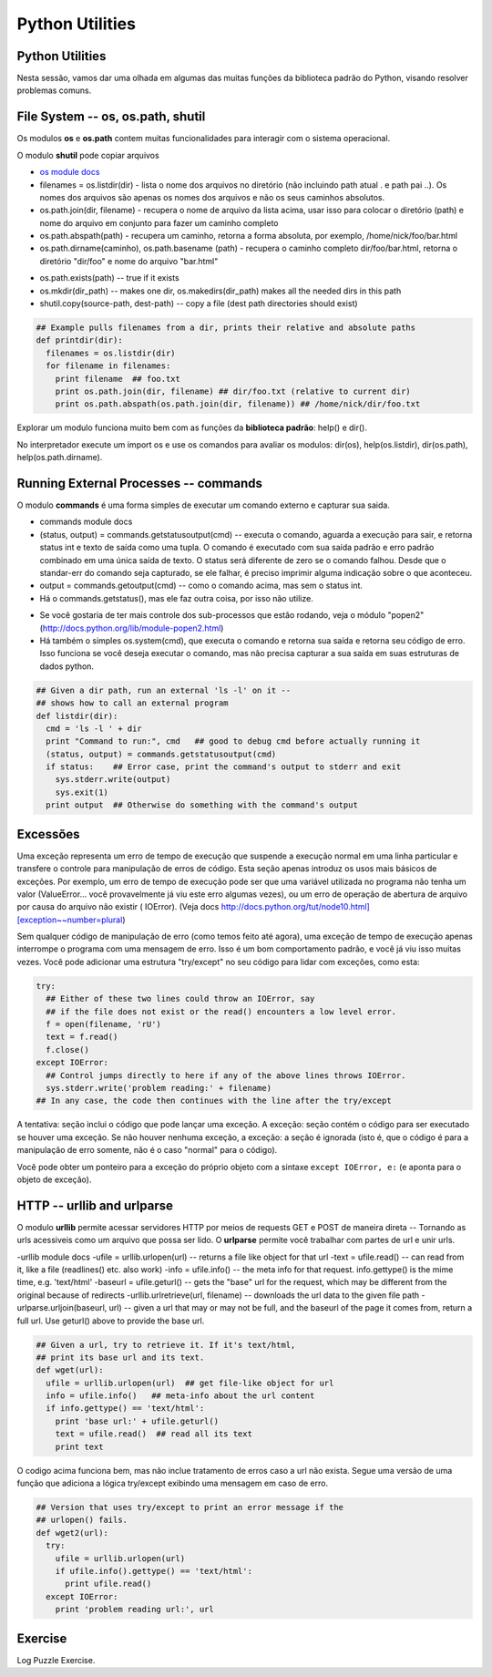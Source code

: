 Python Utilities
================

Python Utilities
----------------
Nesta sessão, vamos dar uma olhada em algumas das muitas funções da biblioteca
padrão do Python, visando resolver problemas comuns.

File System -- os, os.path, shutil
----------------------------------

Os modulos **os** e **os.path** contem muitas funcionalidades para interagir
com o sistema operacional.

O modulo **shutil** pode copiar arquivos

- `os module docs <http://docs.python.org/lib/module-os.html/>`_

- filenames = os.listdir(dir) - lista o nome dos arquivos no diretório (não incluindo path atual . e path pai ..). Os nomes dos arquivos são apenas os nomes dos arquivos e não os seus caminhos absolutos.

- os.path.join(dir, filename) - recupera o nome de arquivo da lista acima, usar isso para colocar o diretório (path) e nome do arquivo em conjunto para fazer um caminho completo

- os.path.abspath(path) - recupera um caminho, retorna a forma absoluta, por exemplo, /home/nick/foo/bar.html

- os.path.dirname(caminho), os.path.basename (path) - recupera o caminho completo dir/foo/bar.html, retorna o diretório "dir/foo" e nome do arquivo "bar.html"

.. nextslide::

- os.path.exists(path) -- true if it exists
- os.mkdir(dir_path) -- makes one dir, os.makedirs(dir_path) makes all the needed dirs in this path
- shutil.copy(source-path, dest-path) -- copy a file (dest path directories should exist)

.. code-block:: python

    ## Example pulls filenames from a dir, prints their relative and absolute paths
    def printdir(dir):
      filenames = os.listdir(dir)
      for filename in filenames:
        print filename  ## foo.txt
        print os.path.join(dir, filename) ## dir/foo.txt (relative to current dir)
        print os.path.abspath(os.path.join(dir, filename)) ## /home/nick/dir/foo.txt


Explorar um modulo funciona muito bem com as funções da **biblioteca
padrão**: help() e dir().

No interpretador execute um import os e use os comandos para avaliar os
modulos: dir(os), help(os.listdir), dir(os.path), help(os.path.dirname).

Running External Processes -- commands
--------------------------------------

O modulo **commands** é uma forma simples de executar um comando externo e
capturar sua saida.

- commands module docs
- (status, output) = commands.getstatusoutput(cmd) -- executa o comando, aguarda a execução para sair, e retorna status int e texto de saída como uma tupla. O comando é executado com sua saída padrão e erro padrão combinado em uma única saída de texto. O status será diferente de zero se o comando falhou. Desde que o standar-err do comando seja capturado, se ele falhar, é preciso imprimir alguma indicação sobre o que aconteceu.
- output = commands.getoutput(cmd) -- como o comando acima, mas sem o status int.
- Há o commands.getstatus(), mas ele faz outra coisa, por isso não utilize.

.. nextslide::

- Se você gostaria de ter mais controle dos sub-processos que estão rodando, veja o módulo "popen2" (http://docs.python.org/lib/module-popen2.html)
- Há também o simples os.system(cmd), que executa o comando e retorna sua saída e retorna seu código de erro. Isso funciona se você deseja executar o comando, mas não precisa capturar a sua saída em suas estruturas de dados python.

.. code-block:: python

    ## Given a dir path, run an external 'ls -l' on it --
    ## shows how to call an external program
    def listdir(dir):
      cmd = 'ls -l ' + dir
      print "Command to run:", cmd   ## good to debug cmd before actually running it
      (status, output) = commands.getstatusoutput(cmd)
      if status:    ## Error case, print the command's output to stderr and exit
        sys.stderr.write(output)
        sys.exit(1)
      print output  ## Otherwise do something with the command's output

Excessões
---------

Uma exceção representa um erro de tempo de execução que suspende a execução normal 
em uma linha particular e transfere o controle para manipulação de erros de código. 
Esta seção apenas introduz os usos mais básicos de exceções. Por exemplo, um erro 
de tempo de execução pode ser que uma variável utilizada no programa não tenha um 
valor (ValueError... você provavelmente já viu este erro algumas vezes), ou um erro 
de operação de abertura de arquivo por causa do arquivo não existir ( IOError). 
(Veja docs http://docs.python.org/tut/node10.html][exception~~number=plural)

.. nextslide::

Sem qualquer código de manipulação de erro (como temos feito até agora), uma 
exceção de tempo de execução apenas interrompe o programa com uma mensagem de erro.
Isso é um bom comportamento padrão, e você já viu isso muitas vezes. Você pode adicionar 
uma estrutura "try/except" no seu código para lidar com exceções, como esta:


.. code-block:: python

  try:
    ## Either of these two lines could throw an IOError, say
    ## if the file does not exist or the read() encounters a low level error.
    f = open(filename, 'rU')
    text = f.read()
    f.close()
  except IOError:
    ## Control jumps directly to here if any of the above lines throws IOError.
    sys.stderr.write('problem reading:' + filename)
  ## In any case, the code then continues with the line after the try/except

.. nextslide::

A tentativa: seção inclui o código que pode lançar uma exceção. 
A exceção: seção contém o código para ser executado se houver uma exceção. 
Se não houver nenhuma exceção, a exceção: a seção é ignorada (isto é, que 
o código é para a manipulação de erro somente, não é o caso "normal" para 
o código). 

Você pode obter um ponteiro para a exceção do próprio objeto com 
a sintaxe ``except IOError, e:`` (e aponta para o objeto de exceção).

HTTP -- urllib and urlparse
---------------------------

O modulo **urllib** permite acessar servidores HTTP por meios de requests GET
e POST de maneira direta -- Tornando as urls acessiveis como um arquivo que
possa ser lido. O **urlparse** permite você trabalhar com partes de url e unir urls.

-urllib module docs
-ufile = urllib.urlopen(url) -- returns a file like object for that url
-text = ufile.read() -- can read from it, like a file (readlines() etc. also work)
-info = ufile.info() -- the meta info for that request. info.gettype() is the  mime time, e.g. 'text/html'
-baseurl = ufile.geturl() -- gets the "base" url for the request, which may be different from the original because of redirects
-urllib.urlretrieve(url, filename) -- downloads the url data to the given file path
-urlparse.urljoin(baseurl, url) -- given a url that may or may not be full, and the baseurl of the page it comes from, return a full url. Use geturl() above to provide the base url.

.. code-block:: python

    ## Given a url, try to retrieve it. If it's text/html,
    ## print its base url and its text.
    def wget(url):
      ufile = urllib.urlopen(url)  ## get file-like object for url
      info = ufile.info()   ## meta-info about the url content
      if info.gettype() == 'text/html':
        print 'base url:' + ufile.geturl()
        text = ufile.read()  ## read all its text
        print text

O codigo acima funciona bem, mas não inclue tratamento de erros caso a url
não exista. Segue uma versão de uma função que adiciona a lógica try/except
exibindo uma mensagem em caso de erro.

.. code-block:: python

    ## Version that uses try/except to print an error message if the
    ## urlopen() fails.
    def wget2(url):
      try:
        ufile = urllib.urlopen(url)
        if ufile.info().gettype() == 'text/html':
          print ufile.read()
      except IOError:
        print 'problem reading url:', url

Exercise
--------

Log Puzzle Exercise.
